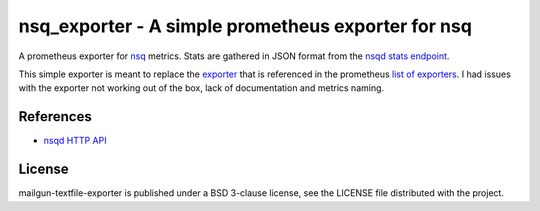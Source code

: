 ###################################################
nsq_exporter - A simple prometheus exporter for nsq
###################################################

A prometheus exporter for `nsq <https://nsq.io/>`_ metrics. Stats are gathered
in JSON format from the `nsqd stats endpoint
<https://nsq.io/components/nsqd.html#get-stats>`_.

This simple exporter is meant to replace the `exporter
<https://github.com/lovoo/nsq_exporter>`_ that is referenced in the prometheus
`list of exporters
<https://prometheus.io/docs/instrumenting/exporters/#messaging-systems>`_.
I had issues with the exporter not working out of the box, lack of
documentation and metrics naming.

References
==========

* `nsqd HTTP API <https://nsq.io/components/nsqd.html#get-stats>`_

License
=======

mailgun-textfile-exporter is published under a BSD 3-clause license, see the
LICENSE file distributed with the project.
